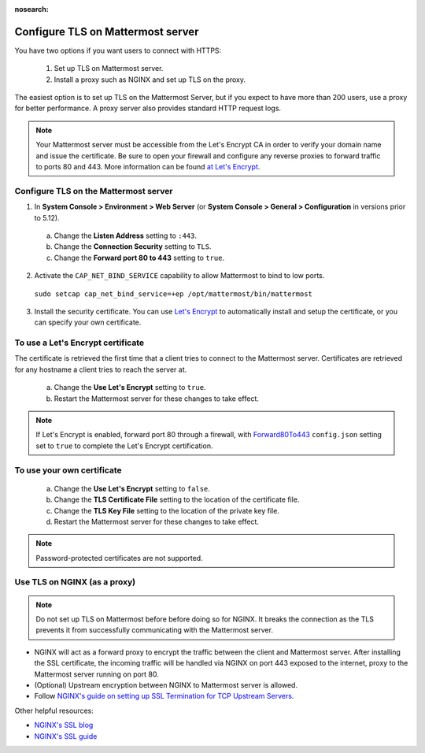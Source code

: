 :nosearch:
.. This page is intentionally not accessible via the LHS navigation pane because it's common content included on other docs pages.

Configure TLS on Mattermost server
-----------------------------------

You have two options if you want users to connect with HTTPS:

  1. Set up TLS on Mattermost server.
  2. Install a proxy such as NGINX and set up TLS on the proxy.

The easiest option is to set up TLS on the Mattermost Server, but if you expect to have more than 200 users, use a proxy for better performance. A proxy server also provides standard HTTP request logs.

.. note::

   Your Mattermost server must be accessible from the Let's Encrypt CA in order to verify your domain name and issue the certificate. Be sure to open your firewall and configure any reverse proxies to forward traffic to ports 80 and 443. More information can be found `at Let's Encrypt <https://letsencrypt.org/how-it-works/>`_.

Configure TLS on the Mattermost server
~~~~~~~~~~~~~~~~~~~~~~~~~~~~~~~~~~~~~~

1. In **System Console > Environment > Web Server** (or **System Console > General > Configuration** in versions prior to 5.12).

  a. Change the **Listen Address** setting to ``:443``.
  b. Change the **Connection Security** setting to ``TLS``.
  c. Change the **Forward port 80 to 443** setting to ``true``.

2. Activate the ``CAP_NET_BIND_SERVICE`` capability to allow Mattermost to bind to low ports.

  ``sudo setcap cap_net_bind_service=+ep /opt/mattermost/bin/mattermost``

3. Install the security certificate. You can use `Let's Encrypt <https://letsencrypt.org/>`__ to automatically install and setup the certificate, or you can specify your own certificate.

To use a Let's Encrypt certificate
~~~~~~~~~~~~~~~~~~~~~~~~~~~~~~~~~~~

The certificate is retrieved the first time that a client tries to connect to the Mattermost server. Certificates are retrieved for any hostname a client tries to reach the server at.

    a. Change the **Use Let's Encrypt** setting to ``true``.
    b. Restart the Mattermost server for these changes to take effect.

.. note::
   
   If Let's Encrypt is enabled, forward port 80 through a firewall, with `Forward80To443 <https://docs.mattermost.com/configure/configuration-settings.html#forward-port-80-to-443>`__ ``config.json`` setting set to ``true`` to complete the Let's Encrypt certification.

To use your own certificate
~~~~~~~~~~~~~~~~~~~~~~~~~~~

    a. Change the **Use Let's Encrypt** setting to ``false``.
    b. Change the **TLS Certificate File** setting to the location of the certificate file.
    c. Change the **TLS Key File** setting to the location of the private key file.
    d. Restart the Mattermost server for these changes to take effect.

.. note::
  
  Password-protected certificates are not supported.
   
Use TLS on NGINX (as a proxy)
~~~~~~~~~~~~~~~~~~~~~~~~~~~~~

.. note::
  
  Do not set up TLS on Mattermost before before doing so for NGINX. It breaks the connection as the TLS prevents it from successfully communicating with the Mattermost server.

- NGINX will act as a forward proxy to encrypt the traffic between the client and Mattermost server. After installing the SSL certificate, the incoming traffic will be handled via NGINX on port 443 exposed to the internet, proxy to the Mattermost server running on port 80.
- (Optional) Upstream encryption between NGINX to Mattermost server is allowed.
- Follow `NGINX's guide on setting up SSL Termination for TCP Upstream Servers <https://docs.nginx.com/nginx/admin-guide/security-controls/terminating-ssl-tcp/>`__.
 
Other helpful resources:

- `NGINX's SSL blog <https://www.nginx.com/blog/nginx-ssl/>`__
- `NGINX's SSL guide <https://docs.nginx.com/nginx/admin-guide/security-controls/terminating-ssl-http/>`__
